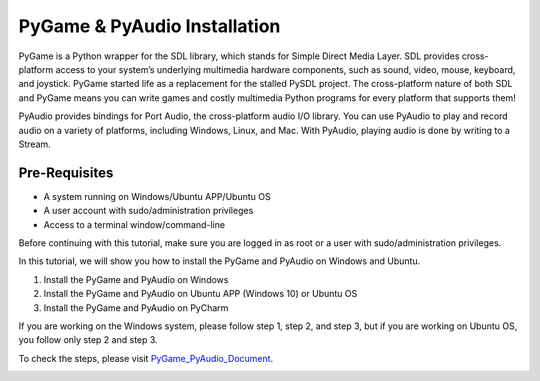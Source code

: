 PyGame & PyAudio Installation
********************************
PyGame is a Python wrapper for the SDL library, which stands for Simple Direct Media Layer. SDL provides cross-platform access to your system’s underlying multimedia hardware components, such as sound, video, mouse, keyboard, and joystick. PyGame started life as a replacement for the stalled PySDL project. The cross-platform nature of both SDL and PyGame means you can write games and costly multimedia Python programs for every platform that supports them!

PyAudio provides bindings for Port Audio, the cross-platform audio I/O library. You can use PyAudio to play and record audio on a variety of platforms, including Windows, Linux, and Mac. With PyAudio, playing audio is done by writing to a Stream.

Pre-Requisites
----------------
•	A system running on Windows/Ubuntu APP/Ubuntu OS
•	A user account with sudo/administration privileges
•	Access to a terminal window/command-line

Before continuing with this tutorial, make sure you are logged in as root or a user with sudo/administration privileges.

In this tutorial, we will show you how to install the PyGame and PyAudio on Windows and Ubuntu.

1.	Install the PyGame and PyAudio on Windows
2.	Install the PyGame and PyAudio on Ubuntu APP (Windows 10) or Ubuntu OS
3.	Install the PyGame and PyAudio on PyCharm

If you are working on the Windows system, please follow step 1, step 2, and step 3, but if you are working on Ubuntu OS, you follow only step 2 and step 3.

To check the steps, please visit PyGame_PyAudio_Document_.

.. _PyGame_PyAudio_Document: